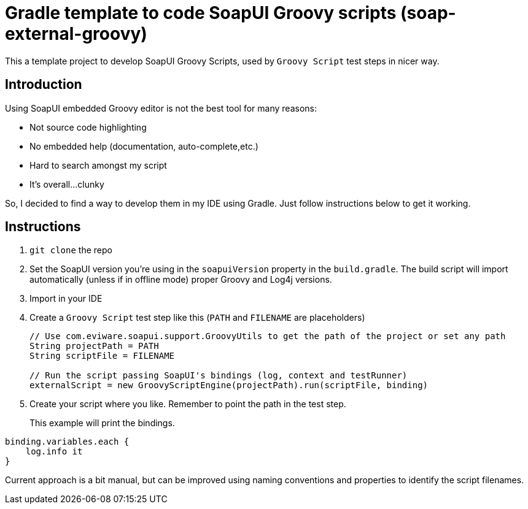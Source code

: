 = Gradle template to code SoapUI Groovy scripts (soap-external-groovy)

This a template project to develop SoapUI Groovy Scripts, used by `Groovy Script` test steps in nicer way.

== Introduction

Using SoapUI embedded Groovy editor is not the best tool for many reasons:

* Not source code highlighting
* No embedded help (documentation, auto-complete,etc.)
* Hard to search amongst my script
* It's overall...clunky

So, I decided to find a way to develop them in my IDE using Gradle.
Just follow instructions below to get it working.

== Instructions

. `git clone` the repo
. Set the SoapUI version you're using in the `soapuiVersion` property in the `build.gradle`.
The build script will import automatically (unless if in offline mode) proper Groovy and Log4j versions.
. Import in your IDE
. Create a `Groovy Script` test step like this (`PATH` and `FILENAME` are placeholders)
+
[source, groovy]
----
// Use com.eviware.soapui.support.GroovyUtils to get the path of the project or set any path
String projectPath = PATH
String scriptFile = FILENAME

// Run the script passing SoapUI's bindings (log, context and testRunner)
externalScript = new GroovyScriptEngine(projectPath).run(scriptFile, binding)
----
+
. Create your script where you like. Remember to point the path in the test step.
+
This example will print the bindings.
[source, groovy]
----
binding.variables.each {
    log.info it
}
----

Current approach is a bit manual, but can be improved using naming conventions and properties to identify the script filenames.